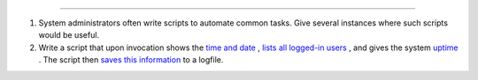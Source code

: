 .. raw:: html

   <div class="SECT1">

  2.2. Preliminary Exercises
===========================

#. System administrators often write scripts to automate common tasks.
   Give several instances where such scripts would be useful.

#. Write a script that upon invocation shows the `time and
   date <timedate.html#DATEREF>`__ , `lists all logged-in
   users <system.html#WHOREF>`__ , and gives the system
   `uptime <system.html#UPTIMEREF>`__ . The script then `saves this
   information <io-redirection.html#IOREDIRREF>`__ to a logfile.

.. raw:: html

   </div>

